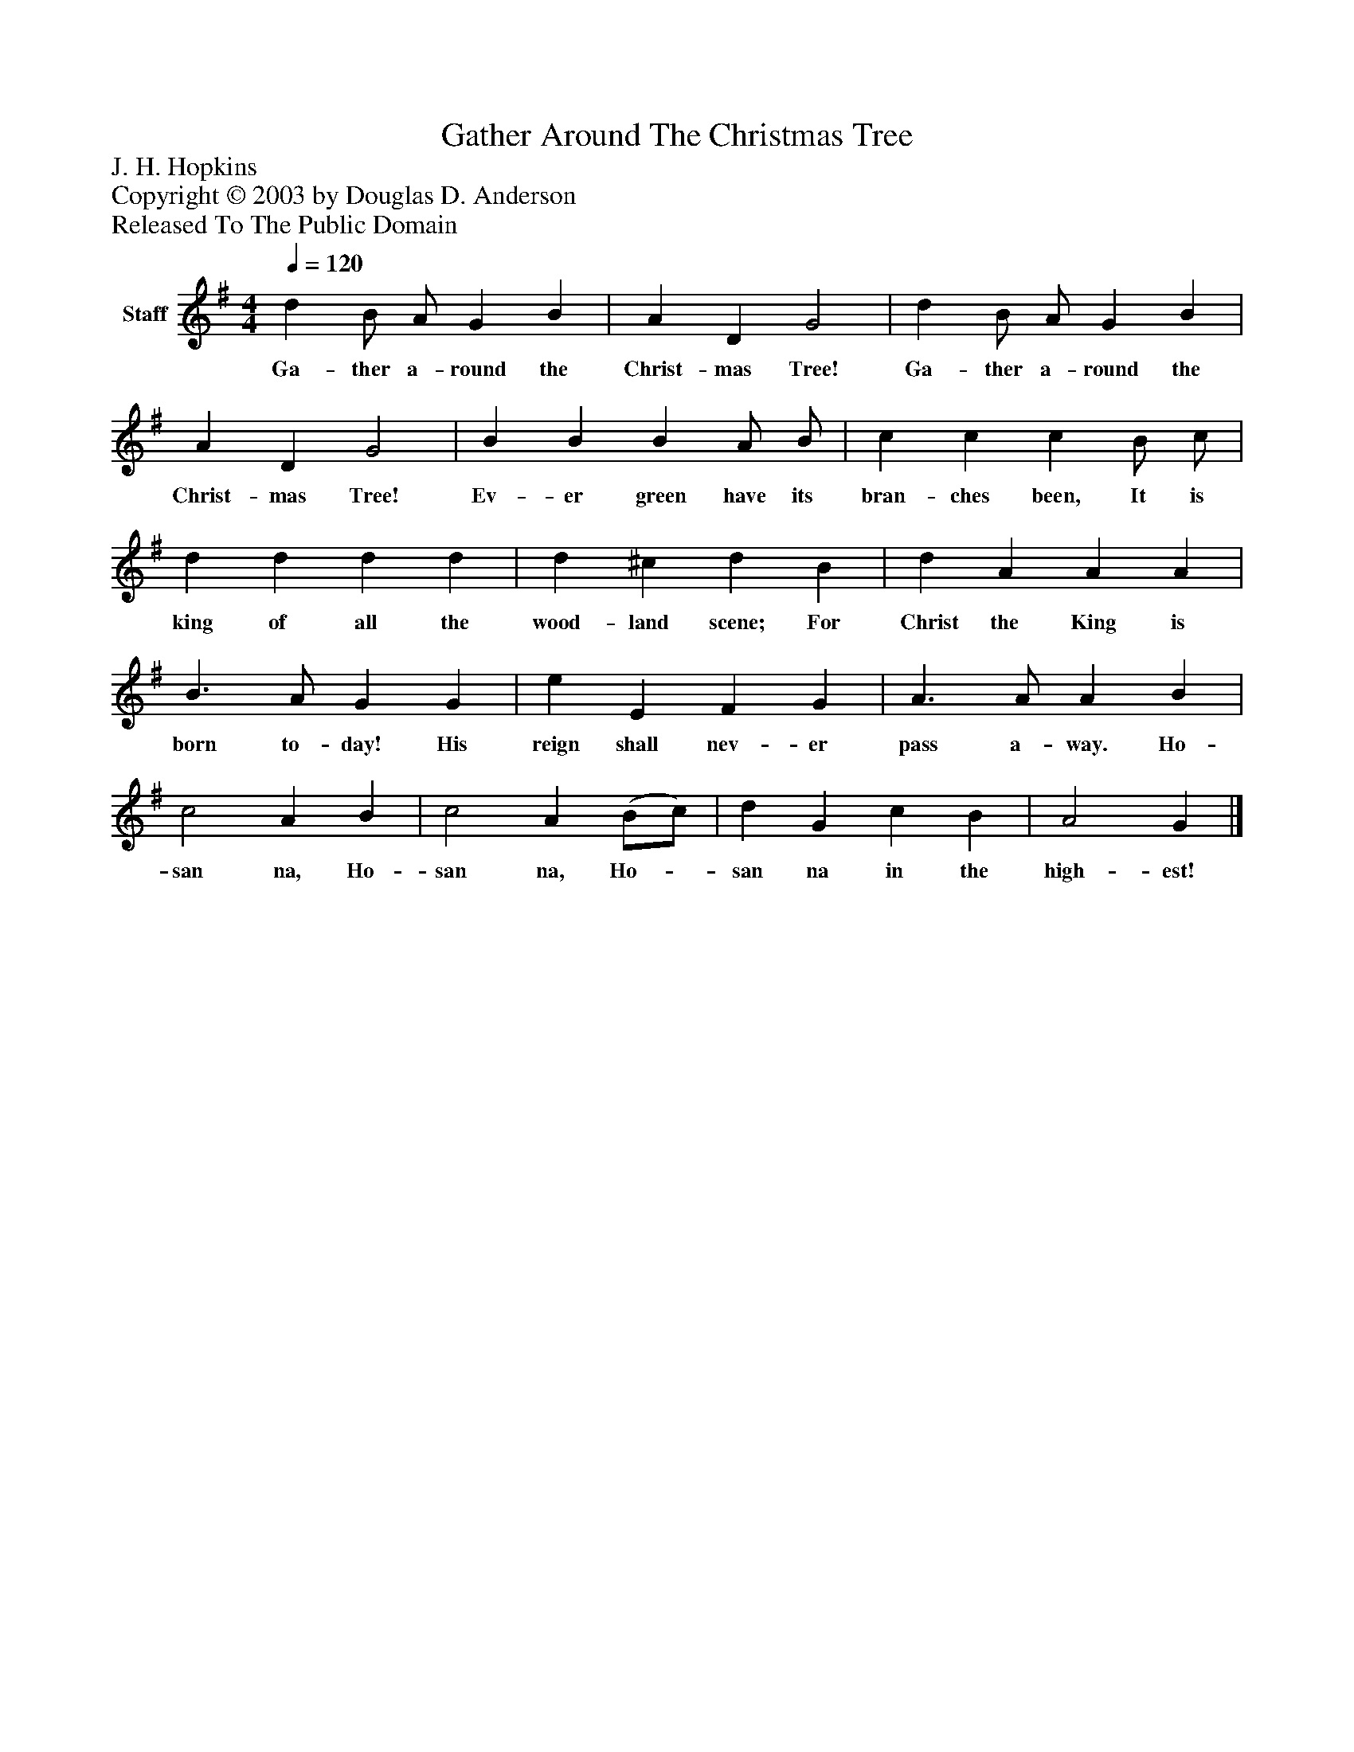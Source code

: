 %%abc-creator mxml2abc 1.4
%%abc-version 2.0
%%continueall true
%%titletrim true
%%titleformat A-1 T C1, Z-1, S-1
X: 0
T: Gather Around The Christmas Tree
Z: J. H. Hopkins
Z: Copyright © 2003 by Douglas D. Anderson
Z: Released To The Public Domain
L: 1/4
M: 4/4
Q: 1/4=120
V: P1 name="Staff"
%%MIDI program 1 19
K: G
[V: P1]  d B/ A/ G B | A D G2 | d B/ A/ G B | A D G2 | B B B A/ B/ | c c c B/ c/ | d d d d | d ^c d B | d A A A | B3/ A/ G G | e E F G | A3/ A/ A B | c2 A B | c2 A (B/c/) | d G c B | A2 G|]
w: Ga- ther a- round the Christ- mas Tree! Ga- ther a- round the Christ- mas Tree! Ev- er green have its bran- ches been, It is king of all the wood- land scene; For Christ the King is born to- day! His reign shall nev- er pass a- way. Ho- san na, Ho- san na, Ho-_ san na in the high- est!


